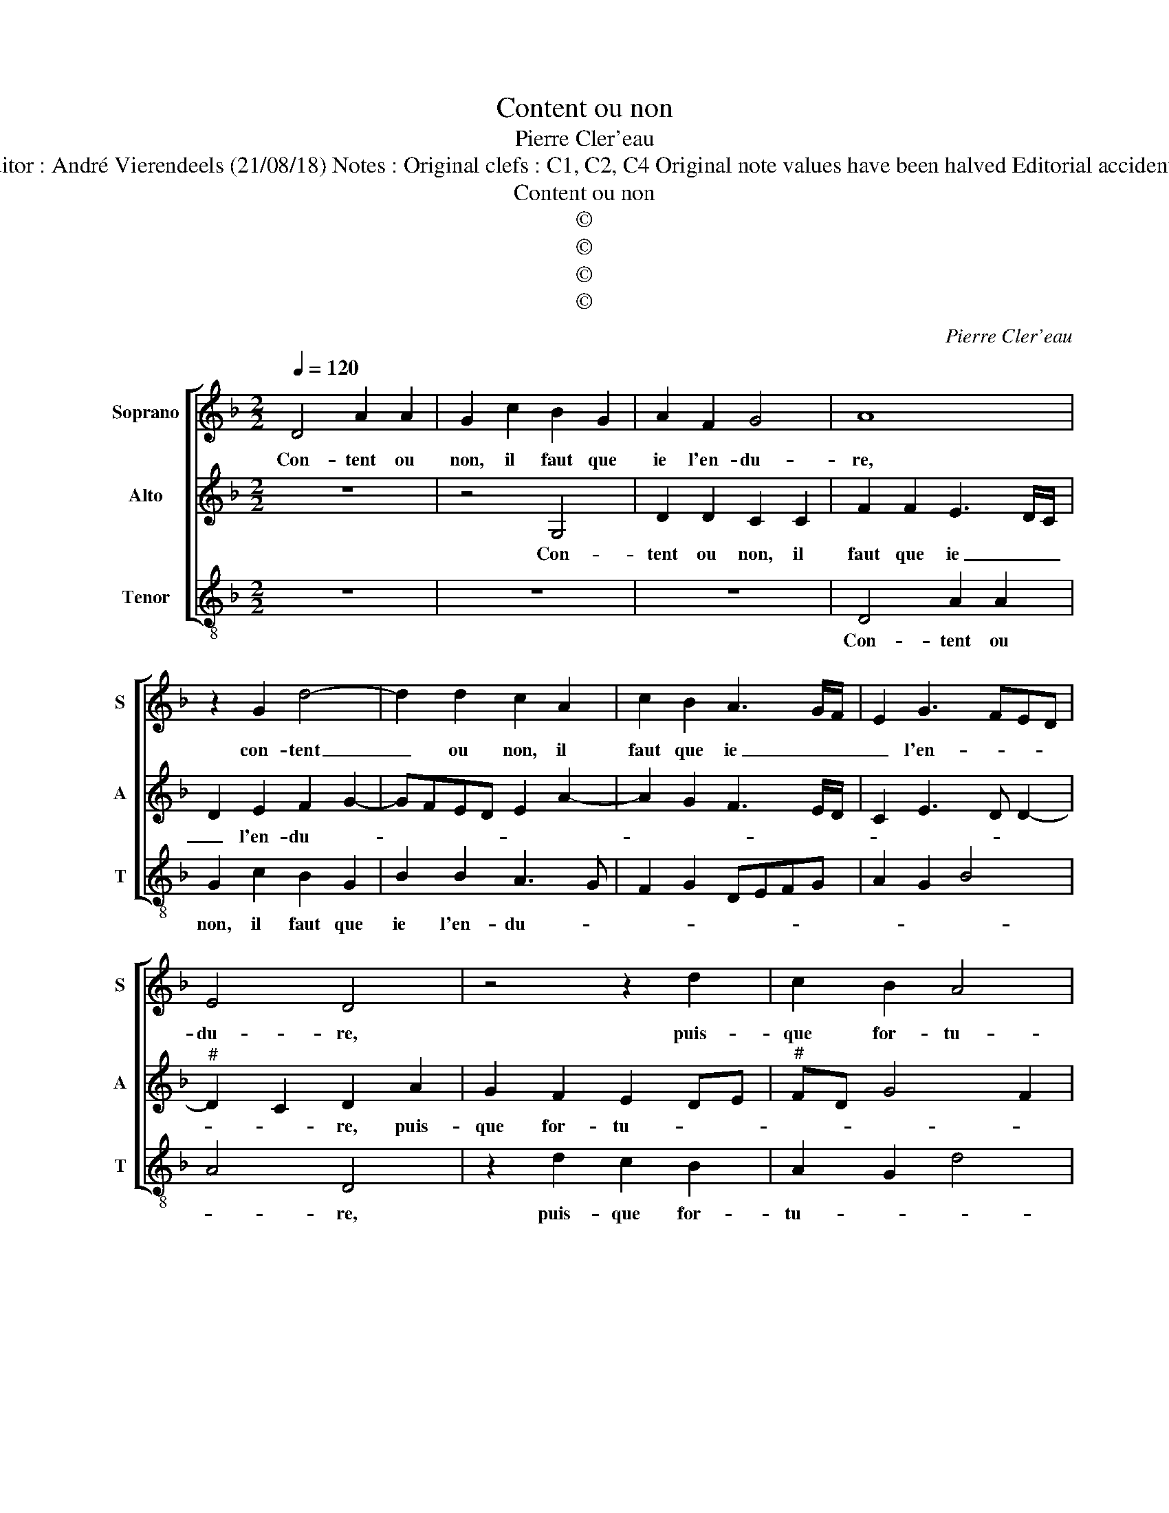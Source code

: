 X:1
T:Content ou non
T:Pierre Cler'eau
T:Source : La fleur des chansons à 3---Louvain---P.Phalèse---1574. Editor : André Vierendeels (21/08/18) Notes : Original clefs : C1, C2, C4 Original note values have been halved Editorial accidentals above the staff m 40 in Alto:" B" notated as "A" in original print
T:Content ou non
T:©
T:©
T:©
T:©
C:Pierre Cler'eau
Z:©
%%score [ 1 2 3 ]
L:1/8
Q:1/4=120
M:2/2
K:F
V:1 treble nm="Soprano" snm="S"
V:2 treble nm="Alto" snm="A"
V:3 treble-8 nm="Tenor" snm="T"
V:1
 D4 A2 A2 | G2 c2 B2 G2 | A2 F2 G4 | A8 | z2 G2 d4- | d2 d2 c2 A2 | c2 B2 A3 G/F/ | E2 G3 FED | %8
w: Con- tent ou|non, il faut que|ie l'en- du-|re,|con- tent|_ ou non, il|faut que ie _ _|_ l'en- * * *|
 E4 D4 | z4 z2 d2 | c2 B2 A4 | G2 D2 D2 D2 | E2 F2 G4 | F2 F2 A3 B | c2 d2 e4 | d4 z4 | %16
w: du- re,|puis-|que for- tu-|ne, si tres per-|ver- s'et du-|re, si tres per-|ver- s'et du-|re,|
 z2 e2 e2 d2 | c2 B2 A4 | G8 | z4 z2 G2 | ABcA B4 | A2 G3 FED | E2 E2 D2 A2 | BcdB c2 B2 | %24
w: si tres per-|ver- s'et du-|re,|tant|de lan- gueur si me|fait en- * * *|* du- rer, tant|de lan- gueur si me fait|
 A2 d4 c2 | d4 c2 B2 | A4 GFED | E2 A2 F3 G | AB c2 A2 d2 | d2 c2 d3 c/B/ | A2 A2 B2 G2 | %31
w: en _ du-|rer, si tant|de lan- * * *|gueur me fait _|_ _ en- du- rer,|dont souf- fri- * *|ray, es- pe- rant|
 A2 B2 A4 | z2 G2 G2 F2 | G3 A BcdB | c4 z2 d2 | d2 c2 d2 G2 | A4 B4 | A2 d4 c2 | d8- | d8- | d8- | %41
w: plus du- rer,|es- pe- rant|plus _ du- * * *|rer, dont|souf- fri- ray es-|pe- rant|plus du- *|rer.|_||
 d8 |] %42
w: |
V:2
 z8 | z4 G,4 | D2 D2 C2 C2 | F2 F2 E3 D/C/ | D2 E2 F2 G2- | GFED E2 A2- | A2 G2 F3 E/D/ | %7
w: |Con-|tent ou non, il|faut que ie _ _|_ l'en- du- *|||
 C2 E3 D D2- |"^#" D2 C2 D2 A2 | G2 F2 E2 DE |"^#" FD G4 F2 | G2 G2 F2 F2 | E2 D4 C2 | D2 D2 F3 G | %14
w: |* * re, puis-|que for- tu- * *||ne, si tres per-|ver- s'et du-|re, si tres per-|
 A2 B4 A2 | B2 B2 B3 A | G6 D2 |"^#" E2 G4 F2 |"^-natural" G2 D2 EFGE | F2 E2 D2 G2- | G2 F2 GFED | %21
w: ver- s'et du-|re, si tres per-|ver- s'et|du- * *|re, tant de lan gueur si|me fait en- du-||
 CD E4 D2- | D2 C2 D4 | z2 D2 EFGE | F2 G2 E2 E2 | DEFG A2 G2- | G2 F2 G2 D2 | D2 C2 D3 E | %28
w: |* * rer,|tant de lan- gueur si|me fait en- du-|rer, _ _ _ _ _|_ _ _ dont|souf- fri- ray, _|
 F2 G2 F3 G | A4 z2 G2 | G2 F2 G3 F/E/ | D8- | D4 z2 D2 | D2 C2 D2 G2 | G2 F2 G4 | F2 E2 D2 G2 | %36
w: _ _ _ _|* dont|souf- fri- ray, _ _|_|* dont|souf- fri- ray es-|pe- rant plus|du- * rer, dont|
 G2 F2 G2 D2 | F2 F2 E2 E2 | D2 B2 B2 A2 | G2 A4 G2- | G2 F2 B2 B2 | A8 |] %42
w: souf- fri- ray es-|pe- rant plus du-|rer, dont souf- fri-|ray es- pe-|* rant plus du-|rer.|
V:3
 z8 | z8 | z8 | D4 A2 A2 | G2 c2 B2 G2 | B2 B2 A3 G | F2 G2 DEFG | A2 G2 B4 | A4 D4 | z2 d2 c2 B2 | %10
w: |||Con- tent ou|non, il faut que|ie l'en- du- *|||* re,|puis- que for-|
 A2 G2 d4 | G2 G2 B3 A | G2 F2 E4 | D2 z d d2 d2 | c2 B2 c4 |"^b" B4 z2 e2 |"^b" e3 d c2 B2 | %17
w: tu- * *|ne, si tres per-|ver- s'et du-|re, si tres per-|ver- s'et du-|re, si|tres per- ver- s'et|
"^-natural" A2 G2 d4 | G4 z2 G2 | ABcA B2 c2 | A2 A2 G2 G2 | ABcA B4 | A4 D2 D2 | G4 z4 | %24
w: du- * *|re, tant|de lan- gueur si me fait|en- du- rer, tant|de lan- gueur si me|fait en- du-|rer,|
 z2 G2 ABcA | B3 A F2 G2 | d4 G2 B2 | A4 z2 d2 | d2 c2 d3 c | A2 A2 B2 G2 | d2 d2 G4 | %31
w: tant de lan- gueur si|me _ _ fait|en du- *|rer, dont|souf- fri- ray _|_ es- pe- rant|plus du- rer,|
 z2 G2 G2 F2 | G3 F D2 D2 |"^#" E2 C2 G4 | A4 G3 A | B2 c2 G2 G2 | d2 d2 GABc | d2 d2 A4 | %38
w: dont souf- fri-|ray _ _ dont|souf- fri- ray,|es- pe- rant|plus du- rer, es-|pe- rant plus _ _ _|_ du- rer,|
 z2 G2 G2 F2 | G2 d2 B2 G2 | d4 G4 | d8 |] %42
w: dont souf- fri-|ray es- pe- rant|plus du-|rer|

